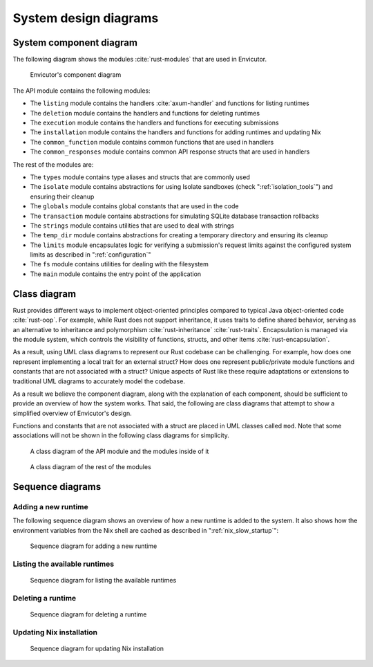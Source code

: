 System design diagrams
######################

System component diagram
************************

The following diagram shows the modules :cite:`rust-modules` that are used in Envicutor.

.. figure:: figures/component-diagram.png
  :scale: 80%
  :alt: component diagram

  Envicutor's component diagram

The API module contains the following modules:

- The ``listing`` module contains the handlers :cite:`axum-handler` and functions for listing runtimes
- The ``deletion`` module contains the handlers and functions for deleting runtimes
- The ``execution`` module contains the handlers and functions for executing submissions
- The ``installation`` module contains the handlers and functions for adding runtimes and updating Nix
- The ``common_function`` module contains common functions that are used in handlers
- The ``common_responses`` module contains common API response structs that are used in handlers

The rest of the modules are:

- The ``types`` module contains type aliases and structs that are commonly used
- The ``isolate`` module contains abstractions for using Isolate sandboxes (check ":ref:`isolation_tools`") and ensuring their cleanup
- The ``globals`` module contains global constants that are used in the code
- The ``transaction`` module contains abstractions for simulating SQLite database transaction rollbacks
- The ``strings`` module contains utilities that are used to deal with strings
- The ``temp_dir`` module contains abstractions for creating a temporary directory and ensuring its cleanup
- The ``limits`` module encapsulates logic for verifying a submission's request limits against the configured system limits as described in ":ref:`configuration`"
- The ``fs`` module contains utilities for dealing with the filesystem
- The ``main`` module contains the entry point of the application

Class diagram
*************

Rust provides different ways to implement object-oriented principles compared to typical Java object-oriented code :cite:`rust-oop`. For example, while Rust does not support inheritance, it uses traits to define shared behavior, serving as an alternative to inheritance and polymorphism :cite:`rust-inheritance` :cite:`rust-traits`. Encapsulation is managed via the module system, which controls the visibility of functions, structs, and other items :cite:`rust-encapsulation`.

As a result, using UML class diagrams to represent our Rust codebase can be challenging. For example, how does one represent implementing a local trait for an external struct? How does one represent public/private module functions and constants that are not associated with a struct? Unique aspects of Rust like these require adaptations or extensions to traditional UML diagrams to accurately model the codebase.

As a result we believe the component diagram, along with the explanation of each component, should be sufficient to provide an overview of how the system works. That said, the following are class diagrams that attempt to show a simplified overview of Envicutor's design.

Functions and constants that are not associated with a struct are placed in UML classes called ``mod``. Note that some associations will not be shown in the following class diagrams for simplicity.

.. figure:: figures/class-diagram-api-mod.png
  :alt: api mod class diagram

  A class diagram of the API module and the modules inside of it


.. figure:: figures/class-diagram-root-crate.png
  :alt: root crate class diagram

  A class diagram of the rest of the modules

Sequence diagrams
*****************

Adding a new runtime
====================

The following sequence diagram shows an overview of how a new runtime is added to the system. It also shows how the environment variables from the Nix shell are cached as described in ":ref:`nix_slow_startup`":

.. figure:: figures/add-runtime-sequence.png
  :alt: adding a runtime sequence diagram

  Sequence diagram for adding a new runtime

Listing the available runtimes
==============================

.. figure:: figures/listing-runtimes-sequence.png
  :alt: listing runtimes sequence diagram

  Sequence diagram for listing the available runtimes

Deleting a runtime
==================

.. figure:: figures/deleting-runtime-sequence.png
  :alt: deleting runtime sequence diagram

  Sequence diagram for deleting a runtime

Updating Nix installation
=========================

.. figure:: figures/updating-nix-sequence.png
  :alt: updating nix sequence diagram

  Sequence diagram for updating Nix installation
